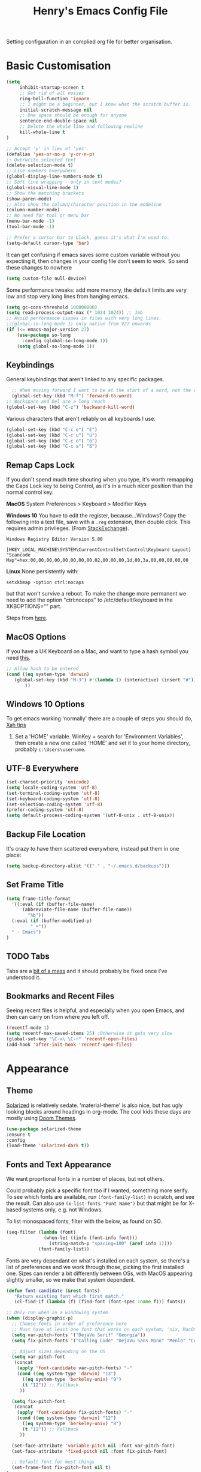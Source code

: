 #+TITLE: Henry's Emacs Config File

Setting configuration in an complied org file for better organisation. 

* Basic Customisation

#+begin_src emacs-lisp
(setq
     inhibit-startup-screen t
     ;; Get rid of all noises
     ring-bell-function 'ignore
     ;; I might be a beginner, but I know what the scratch buffer is.
     initial-scratch-message nil
     ;; One space should be enough for anyone 
     sentence-end-double-space nil
     ;; Delete the whole line and following newline
     kill-whole-line t
)

;; Accept 'y' in lieu of 'yes'.
(defalias 'yes-or-no-p 'y-or-n-p)
;; Overwrite selected text
(delete-selection-mode t)
;; Line numbers everywhere
(global-display-line-numbers-mode t)
;; Soft line wrapping - only in text modes?
(global-visual-line-mode 1)
;; Show the matching brackets
(show-paren-mode)
;; Also show the column/character position in the modeline
(column-number-mode)
;; No need for tool or menu bar
(menu-bar-mode -1)
(tool-bar-mode -1)

;; Prefer a cursor bar to block, guess it's what I'm used to.
(setq-default cursor-type 'bar)

#+end_src

It can get confusing if emacs saves some custom variable without you expecting it, then changes in your config file don't seem to work. So send these changes to nowhere

#+BEGIN_SRC emacs-lisp
(setq custom-file null-device)
#+END_SRC

Some performance tweaks: add more memory, the default limits are very low and stop very long lines from hanging emacs.

#+BEGIN_SRC emacs-lisp
(setq gc-cons-threshold 100000000)
(setq read-process-output-max (* 1024 1024)) ;; 1mb
;; Avoid performance issues in files with very long lines.
;;(global-so-long-mode 1) only native from V27 onwards
(if (<= emacs-major-version 27)
    (use-package so-long
      :config (global-so-long-mode 1))
    (setq global-so-long-mode 1))
#+END_SRC

** Keybindings

   General keybindings that aren't linked to any specific packages.

#+begin_src emacs-lisp
    ;; When moving forward I want to be at the start of a word, not the end.
    (global-set-key (kbd "M-f") 'forward-to-word)
  ;; Backspace and Del are a long reach
  (global-set-key (kbd "C-z") 'backward-kill-word)
#+end_src

Various characters that aren't reliably on all keyboards I use.
   
#+begin_src emacs-lisp
(global-set-key (kbd "C-c e") "€")
(global-set-key (kbd "C-c u") "ü")
(global-set-key (kbd "C-c o") "ö")
(global-set-key (kbd "C-c s") "ß")
#+end_src

** Remap Caps Lock

   If you don't spend much time shouting when you type, it's worth remapping the Caps Lock key to being Control, as it's in a much nicer position than the normal control key.

   *MacOS*
   System Preferences > Keyboard > Modifier Keys

   *Windows 10*
   You have to edit the register, because...Windows? Copy the following into a text file, save with a ~.reg~ extension, then double click. This requires admin privileges. (From [[https://superuser.com/questions/949385/map-capslock-to-control-in-windows-10][StackExchange]]). 
   
   #+begin_src
Windows Registry Editor Version 5.00

[HKEY_LOCAL_MACHINE\SYSTEM\CurrentControlSet\Control\Keyboard Layout]
"Scancode Map"=hex:00,00,00,00,00,00,00,00,02,00,00,00,1d,00,3a,00,00,00,00,00
   #+end_src
   
   *Linux*
  None persistently with:
  : setxkbmap -option ctrl:nocaps

  but that won't survive a reboot. To make the change more permanent we need to add the option "ctrl:nocaps" to /etc/default/keyboard in the XKBOPTIONS="" part.

  Steps from [[https://thesynack.com/posts/persistent-capslock-behavior/][here]].

** MacOS Options

   If you have a UK Keyboard on a Mac, and want to type a hash symbol you need [[https://stackoverflow.com/questions/3977069/emacs-question-hash-key][this]].

   #+begin_src emacs-lisp
     ;; Allow hash to be entered
     (cond ((eq system-type 'darwin)
	    (global-set-key (kbd "M-3") #'(lambda () (interactive) (insert "#")))
            ))
   #+end_src

** Windows 10 Options

To get emacs working 'normally' there are a couple of steps you should do, [[http://ergoemacs.org/emacs/emacs_mswin.html][Xah tips]]

1. Set a 'HOME' variable. WinKey + search for 'Environment Variables', then create a new one called 'HOME' and set it to your home directory, probably =c:\Users\username=. 

** UTF-8 Everywhere

#+begin_src emacs-lisp
(set-charset-priority 'unicode)
(setq locale-coding-system 'utf-8)
(set-terminal-coding-system 'utf-8)
(set-keyboard-coding-system 'utf-8)
(set-selection-coding-system 'utf-8)
(prefer-coding-system 'utf-8)
(setq default-process-coding-system '(utf-8-unix . utf-8-unix))
#+end_src

** Backup File Location

It's crazy to have them scattered everywhere, instead put them in one place:

#+begin_src emacs-lisp
(setq backup-directory-alist '(("." . "~/.emacs.d/backups")))
#+end_src

** Set Frame Title

#+begin_src emacs-lisp
  (setq frame-title-format
	'((:eval (if (buffer-file-name)
		(abbreviate-file-name (buffer-file-name))
		  "%b"))
    (:eval (if (buffer-modified-p) 
	       " •"))
    " - Emacs")
  )
#+end_src


** TODO Tabs

Tabs are a [[https://www.emacswiki.org/emacs/TabsAreEvil][bit of a mess]] and it should probably be fixed once I've understood it.

** Bookmarks and Recent Files

Seeing recent files is helpful, and especially when you open Emacs, and then can carry on from where you left off.

#+begin_src emacs-lisp
  (recentf-mode 1)
  (setq recentf-max-saved-items 25)	;Otherwise it gets very slow
  (global-set-key "\C-x\ \C-r" 'recentf-open-files)
  (add-hook 'after-init-hook 'recentf-open-files)
#+end_src

* Appearance
** Theme

[[https://github.com/bbatsov/solarized-emacs][Solarized]] is relatively sedate. 'material-theme' is also nice, but has ugly looking blocks around headings in org-mode. The cool kids these days are mostly using [[https://github.com/hlissner/emacs-doom-themes][Doom Themes]].

#+begin_src emacs-lisp
(use-package solarized-theme
:ensure t
:config
(load-theme 'solarized-dark t))
#+end_src

** Fonts and Text Appearance

We want proprtional fonts in a number of places, but not others.

Could probably pick a specific font too if I wanted, something more serify. To see which fonts are available, run =(font-family-list)= in scratch, and see the result. Can also use =(x-list-fonts "Font Name")= but that might be for X-based systems only, e.g. not Windows.

To list monospaced fonts, filter with the below, as found on SO.
#+BEGIN_SRC emacs-lisp :tangle no
(seq-filter (lambda (font)
              (when-let ((info (font-info font)))
                (string-match-p "spacing=100" (aref info 1))))
            (font-family-list))
#+END_SRC

Fonts are very dependant on what's installed on each system, so there's a list of preferences and we work through those, picking the first installed one. Sizes can render a bit differently between OSs, with MacOS appearing slightly smaller, so we make that system dependent.

#+BEGIN_SRC emacs-lisp
(defun font-candidate (&rest fonts)
   "Return existing font which first match."
   (cl-find-if (lambda (f) (find-font (font-spec :name f))) fonts))

;; Only run when in a windowing system
(when (display-graphic-p)
  ;; Choose fonts in order of preference here
  ;; Must have at least one font that works on each system; 'nix, MacOS and Windows
  (setq var-pitch-fonts '("DejaVu Serif" "Georgia"))
  (setq fix-pitch-fonts '("Calling Code" "DejaVu Sans Mono" "Menlo" "Courier New"))

  ;; Adjust sizes depending on the OS
  (setq var-pitch-font
   (concat
    (apply 'font-candidate var-pitch-fonts) "-"
    (cond ((eq system-type 'darwin) "13")
      ((eq system-type 'berkeley-unix) "9")
      (t "12")) ;; Fallback
     ))

  (setq fix-pitch-font
   (concat
    (apply 'font-candidate fix-pitch-fonts) "-"
    (cond ((eq system-type 'darwin) "12")
      ((eq system-type 'berkeley-unix) "8")
      (t "11")) ;; Fallback
     ))

  (set-face-attribute 'variable-pitch nil :font var-pitch-font)
  (set-face-attribute 'fixed-pitch nil :font fix-pitch-font)

  ;; Default font for most things
  (set-frame-font fix-pitch-font nil t)
)

(defun set-buffer-variable-pitch ()
  (interactive)
  (variable-pitch-mode t)
  (setq line-spacing 3)
   (set-face-attribute 'org-table nil :inherit 'fixed-pitch)
   (set-face-attribute 'org-code nil :inherit 'fixed-pitch)
   (set-face-attribute 'org-block nil :inherit 'fixed-pitch)
  )
;; Specify where the proportional fonts should be used.
(add-hook 'org-mode-hook 'set-buffer-variable-pitch)
(add-hook 'eww-mode-hook 'set-buffer-variable-pitch)
(add-hook 'Info-mode-hook 'set-buffer-variable-pitch)
#+END_SRC

** Mode Line

A fancier modeline. Also run ~M-x nerd-icons-install-fonts~ to make sure all the relevant fonts are installed.

#+begin_src emacs-lisp
;; Needed for multiple mode-line
;; themes
(use-package all-the-icons
  :ensure t
)
;; Don't forget to run M-x all-the-icons-install-fonts

;; now uses 
(use-package doom-modeline
  :ensure t
  :config (doom-modeline-mode 1))
#+end_src

** Dimmer

Dims the modeline of the inactive buffers.

#+begin_src emacs-lisp
(use-package dimmer
  :ensure t
  :custom (dimmer-fraction 0.1)
  :config (dimmer-mode))
#+end_src

** Rainbow Delimiters

Pretty and helpful for any bracket heavy languages.

#+begin_src emacs-lisp
(use-package rainbow-delimiters
 :ensure t
 :config
 (add-hook 'prog-mode-hook #'rainbow-delimiters-mode)
)
#+end_src

** Emoji

Guide on setting up [[https://github.com/iqbalansari/emacs-emojify][emacs-emojify]] by [[https://ianyepan.github.io/posts/emacs-emojis/][Ian YE Pan]]. For Windows there's the Segoe UI Emoji, for other systems you can download the [[https://fonts.google.com/noto/specimen/Noto+Color+Emoji][Noto Colour Emoji]] and install them. For Linux that's adding to a ~~/.fonts~ dir and running ~fc-cache -v ~/.fonts~ to add them.

#+begin_src emacs-lisp
  (setq emoji-font (cond
		    ((member "Segoe UI Emoji" (font-family-list)) "Segoe UI Emoji")
		    ((member "Noto Color Emoji" (font-family-list)) "Noto Color Emoji")))

  (use-package emojify
      :ensure t
      :config
      (when emoji-font (set-fontset-font
			t 'symbol (font-spec :family emoji-font) nil 'prepend))
      (setq emojify-display-style 'unicode)
      (setq emojify-emoji-styles '(unicode))
      :hook
	(after-init . global-emojify-mode))
#+end_src

(Yes, there's a better way of doing the above, code, I just don't have the brainpower right now 😕.)

Then the easiest way to find and insert an emoji is to call ~emojify-apropos-emoji~. 

** Xah Colour Colour Codes

Highlights RGB values in their colours, using the following function from [[http://xahlee.info/emacs/emacs/emacs_CSS_colors.html][Xah Lee]].

#+begin_src emacs-lisp
(defun xah-syntax-color-hex ()
  "Syntax color text of the form 「#ff1100」 and 「#abc」 in current buffer.
URL `http://xahlee.info/emacs/emacs/emacs_CSS_colors.html'
Version 2017-03-12"
  (interactive)
  (font-lock-add-keywords
   nil
   '(("#[[:xdigit:]]\\{3\\}"
      (0 (put-text-property
	  (match-beginning 0)
	  (match-end 0)
	  'face (list :background
		      (let* (
			     (ms (match-string-no-properties 0))
			     (r (substring ms 1 2))
			     (g (substring ms 2 3))
			     (b (substring ms 3 4)))
			(concat "#" r r g g b b))))))
     ("#[[:xdigit:]]\\{6\\}"
      (0 (put-text-property
	  (match-beginning 0)
	  (match-end 0)
	  'face (list :background (match-string-no-properties 0)))))))
  (font-lock-flush))

(add-hook 'css-mode-hook 'xah-syntax-color-hex)
(add-hook 'php-mode-hook 'xah-syntax-color-hex)
(add-hook 'html-mode-hook 'xah-syntax-color-hex)
  
#+end_src

* Packages
** Own Functions

Load any personal functions.

#+begin_src emacs-lisp
(add-to-list 'load-path "~/.emacs.d/private_functions/")
(load-library "hl_functions")
#+end_src

** Dired

Want to reduce the clutter mostly by hiding hidden files and extended information, which can be done via ~dired-omit-mode~ that hides certain files, a function that comes from the additional, built in, dired-x package, and ~dired-hide-details-mode~ that list only file and directory names, and nothing else. Toggle it on and off with ~"("~. 

Perhaps package dired+ or dired-subtree is interesting? also other [[https://github.com/Fuco1/dired-hacks][dired hacks]]. There's also something in [[https://github.com/patrickt/emacs/blob/master/readme.org][this]] about dired opening multiple windows, which mine does and is very annoying. Looks like I should be using =a= instead of =RET=. Also =i= opens a directory in the same buffer below.

Also hiding details by default needs to be enabled somehow.
#+begin_src emacs-lisp
(add-hook 'dired-mode-hook (lambda () (dired-hide-details-mode)))
#+end_src

#+begin_src emacs-lisp
(with-eval-after-load 'dired
  (require 'dired-x)
  ;; Set dired-x global variables here.  For example:
   (setq-default dired-omit-mode t)
   (setq-default dired-omit-files "^\\.?#\\|^\\.$\\|^\\.\\.$\\|^\\.")
   (define-key dired-mode-map (kbd "C-o") 'dired-omit-mode)
    )
(add-hook 'dired-mode-hook
    (lambda ()
     ;; Set dired-x buffer-local variables here.  For example:
     ;; (dired-omit-mode 1)
      ))
#+end_src

~dired-narrow~ allows you to quickly filter the files in a dired buffer, hit the keybinding and start typing

#+begin_src emacs-lisp
  (use-package dired-narrow
  :ensure t
  :bind (:map dired-mode-map
              ("/" . dired-narrow)))
#+end_src

** Which Key

Shows possible completitions. Also use which-key-postframe?

#+begin_src emacs-lisp
(use-package which-key 
 :ensure t
 :init 
 (which-key-mode t)
)
#+end_src

** Undo-Tree

Naturally bound to =C-/=, =n= and =p= navigate up and down, =f= and =b= switch branches. =q= (or =C-q=) will quit with changes matching the point you selected.

Also make =C-z= simple undo, I can't get that muscle memory out of my fingers.

[[http://pragmaticemacs.com/emacs/advanced-undoredo-with-undo-tree]]

#+begin_src emacs-lisp
  (use-package undo-tree
    :ensure t
    :diminish undo-tree-mode
    :config
    (progn
      (global-undo-tree-mode)
      (setq undo-tree-visualizer-timestamps t)
      (setq undo-tree-visualizer-diff t)
      ;;(global-unset-key "\C-z") ;; remove other bindings
      ;;(global-set-key "\C-\/" 'undo-tree-undo)
      (setq undo-tree-history-directory-alist '(("." . "~/.emacs.d/undo")))
      ))
#+end_src
 
** Ido

Better suggestion customisation. Is the list better vertical, or horizontal?

#+begin_src emacs-lisp
(use-package ido
  :ensure t
  :config
  (progn
    (setq ido-enable-flex-matching t)
    (setq ido-everywhere t)
    (ido-mode 1)
    ;; Display ido results vertically, rather than horizontally
   ;; (setq ido-decorations (quote ("\n-> " "" "\n   " "\n   ..." "[" "]" " [No match]" " [Matched]" " [Not readable]" " [Too big]" " [Confirm]")))
))
#+end_src

** Regex

/Default Commands Reminder/
- =C-s= isearch-forward
- =C-r= iseach-backward
- =C-M-s= isearch-forward-regexp
- =C-M-r= isearch-backward-regexp
- =M-%= query-replace
- =C-M-%= query-replace-regexp - remapped to visual-regexp

#+begin_src emacs-lisp
(use-package visual-regexp
  :ensure t
  :config
  (progn
    (define-key global-map (kbd "C-M-%") 'vr/query-replace)
    ))

#+end_src

** Avy

[[https://github.com/abo-abo/avy][Avy]] is a fast way of jumping around the visible screen, and it can [[https://karthinks.com/software/avy-can-do-anything/][do lots of other useful things too]].

#+begin_src emacs-lisp
  (use-package avy
    :ensure t
    :bind ("C-c C-SPC" . avy-goto-char-timer)
    )
#+end_src

If you define avy-actions (see them with ~?~ once you've narrowed your selection) you can type the character for that action (which won't be used as an option in the narrowing process) before typing the characters that select your candidate. Then, once you've selected your candidate that action will be applied.

Must also remember to use ~global-pop-mark~ (~C-x C-SPC~) to jump back to where you were previously after a little excursion.

** Spell Checking

Enable flyspell in all text modes and in those places in source where you write comments. This uses either ispell or aspell on Linux. For Windows and MacOS it seems to be easiest to use [[https://hunspell.github.io][Hunspell]] (MacOS:  =brew install hunspell=). Then you need to download the dictionaries you want, useful note from brew: 

#+begin_quote
Dictionary files (*.aff and *.dic) should be placed in ~/Library/Spelling/ or /Library/Spelling/. Homebrew itself provides no dictionaries for Hunspell, but you can download compatible dictionaries from other sources, such as https://wiki.openoffice.org/wiki/Dictionaries .
#+end_quote

Also emacs on MacOS can't find hunspell dictionaries unless you start it in the home folder, or use this [[https://passingcuriosity.com/2017/emacs-hunspell-and-dictionaries/][tip]] to fix that.

Working on mutli-language support:
https://200ok.ch/posts/2020-08-22_setting_up_spell_checking_with_multiple_dictionaries.html
https://www.monotux.tech/posts/2021/02/hunspell-multi-lang/
https://stackoverflow.com/questions/42159012/emacs-spell-check-on-fly-for-2-languages

For OpenBSD install hunspell and dicts with:

#+begin_src sh
pkg_add hunspell mozilla-dicts-ca
#+end_src


#+BEGIN_SRC emacs-lisp
  ;; set up hunspell dictionary for windows and macos
  (cond ((eq system-type 'windows-nt)
	 (add-to-list 'exec-path "~/.emacs.d/Hunspell/bin/")
	 (setenv "DICTDIR" (expand-file-name "~/.emacs.d/Hunspell/")) 

	 (setq ispell-program-name (locate-file "hunspell"
		      exec-path exec-suffixes 'file-executable-p))
	 (setq ispell-list-command "--list")
	 (setq ispell-local-dictionary "en_GB")
	 ;; Added below to try and get multilanguage to work.
	 ;; (setq ispell-dictionary "en_GB,de_DE_frami")
	 ;; (ispell-set-spellchecker-params)
	 ;; (ispell-hunspell-add-multi-dic "en_GB,de_DE_frami")
	 )
	 ((eq system-type 'darwin)
	 ;; Set $DICPATH to "$HOME/Library/Spelling" for hunspell.
	 (setenv
	  "DICPATH"
	  (concat (getenv "HOME") "/Library/Spelling"))
	 (setenv "DICTIONARY" "en_GB")
	   ;; Assuming this is where "brew install hunspell" puts it.
	 (setq ispell-program-name "/usr/local/bin/hunspell")
	 (setq ispell-list-command "--list")
	 (setq ispell-local-dictionary "en_GB")
	 )
	 ((eq system-type 'berkeley-unix) ;; for OpenBSD, same for other BSDs?
	 (setenv "DICTDIR" "/usr/local/share/mozilla-dicts")
	 (setenv "DICTIONARY" "en-GB")
	 (setq ispell-progam-name "hunspell")
	 (setq ispell-list-command "--list")
	 (setq ispell-local-dictionary "en-GB")
	 )
  )
#+END_SRC

#+BEGIN_SRC emacs-lisp
(add-hook 'text-mode-hook 'flyspell-mode)
(add-hook 'prog-mode-hook 'flyspell-prog-mode)

;; On big org files this can get very slow, so use it only when not typing
(use-package flyspell-lazy
  :ensure t
  :config
  (flyspell-lazy-mode 1)
)
#+END_SRC

** Move Buffer

Allows for quick switching of buffers between windows within a frame, bound to =C-S-<arrow>=. 

#+begin_src emacs-lisp
(use-package buffer-move
  :ensure t
  :config
  (progn
    (global-set-key (kbd "<C-S-up>")     'buf-move-up)
    (global-set-key (kbd "<C-S-down>")   'buf-move-down)
    (global-set-key (kbd "<C-S-left>")   'buf-move-left)
    (global-set-key (kbd "<C-S-right>")  'buf-move-right))
)
#+end_src

** Expand Region

#+begin_src emacs-lisp
(use-package expand-region
  :ensure t
  :bind ("C-=" . er/expand-region))
#+end_src

* Org-Mode

Basic changes. 

#+begin_src emacs-lisp
;; show inline images as a default.
(setq org-startup-with-inline-images t)

;; Store links from anywhere
(global-set-key (kbd "C-c l") 'org-store-link)
(global-set-key (kbd "C-c a") 'org-agenda)
#+end_src

More to do states, and their colours (not always theme compatible, should probably update that later).

#+begin_src emacs-lisp
;; TODO list sequence, add 'IN PROGRESS' and  'WAITING' to default options
(setq org-todo-keywords
      '((sequence "TODO" "IN PROGRESS" "WAITING" "|" "DONE")))

;; Colour the todo keywords
(setq org-todo-keyword-faces
  '(("TODO" . (:foreground "white" :background "OrangeRed3"))
    ("IN PROGRESS" . (:foreground "white" :background "firebrick"))
    ("WAITING" . (:background "pink"))
    ("DONE" . (:background "OliveDrab3"))))
#+end_src

With long ToDo items names, the list can get messy and wrap in unpleasant ways, then a column view is nicer. Can access this from the agenda ToDo view ~C-c a t~ using ~C-c C-x C-c~. Note that you have to use this to sequence to refresh the column view as well, pressing ~g~ as usual refreshes, but jumps out of the column view. There's probably a way to fix that.

#+BEGIN_SRC emacs-lisp
;; Set the column view for the todo list
;; see in agenda view with C-c C-x C-c
(setq org-columns-default-format
      "%35ITEM %TODO %15DEADLINE %ALLTAGS")
#+end_src

Appearance, based a lot [[https://zzamboni.org/post/beautifying-org-mode-in-emacs/][on this]]. Some useful info [[https://protesilaos.com/codelog/2020-07-17-emacs-mixed-fonts-org/][here too]].

#+BEGIN_SRC emacs-lisp
;; Means * / = ~ etc. will be hidden.
(setq org-hide-emphasis-markers t)
(setq org-startup-folded t)
;; Pretty bullets instead of lots of stars
(use-package org-bullets
  :ensure t
  :config
  (add-hook 'org-mode-hook (lambda () (org-bullets-mode 1))))
#+END_SRC

Keep the agenda files in a separate file. Partly because we disabled writing customisation info into the init.el file, but also it means you can have a text file per installation with the org files for that installation in it. Either add a whole file path, or a folder (ending in ' / ') to add all .org files in it. 

If you give the following only a relative path or a file name, it looks in the  directory of the currently open buffer. If emacs can't find it, then any function relating the agenda don't work (e.g. can't clock in). If you add files to your agenda list with =C-[=, or remove them, with  =C-]=) they will be added and removed in this file. 

The agenda view will also mess around with your windows/buffer views. With the last option set it will return you to your previous layout when hitting =q=. 

#+BEGIN_SRC emacs-lisp
(setq org-agenda-files "~/.emacs.d/agenda_files.txt")

;; The agenda view can mess with your layout
(setq org-agenda-restore-windows-after-quit t)
#+END_SRC

For the clock table I don't want it to jump to days, but keep hours as the biggest unit, otherwise it's harder to compare tasks quickly.

#+begin_src emacs-lisp
;;Keep the clock table in hours, and not count days
(setq org-duration-format (quote h:mm))
#+end_src

** Templates and Skeletons

Use a basic org-mode template for new files. More details at [[https://www.gnu.org/software/emacs/manual/html_node/autotype/index.html][AutoType]].

#+begin_src emacs-lisp
  (auto-insert-mode)
  (setq auto-insert-query nil)
  (define-auto-insert '("\.org" . "Org Skeleton")
  '("Short description: "
    "#+TITLE: " (my/create-org-title (buffer-name)) \n
    "#+DATE: "(format-time-string "<%Y-%m-%d %a>") \n
    "#+FILETAGS: " \n \n _))
#+end_src

** Exporting

 Normally I just want to export a small section as HTML to copy into an e-mail, never the whole file. This setting doesn't seem to stick though.

 #+BEGIN_SRC emacs-lisp
(setq org-export-initial-scope 'subtree)
 #+END_SRC

*** HTMLIZE

 This helps to syntax colour exported code blocks, needed by org-mode's html export module. 
 #+BEGIN_SRC emacs-lisp
 (use-package htmlize
    :ensure t
 )
 #+END_SRC

** Archiving

Make the archive match the hierarchy in the main org document. Using the [[https://gist.github.com/kepi/2f4acc3cc93403c75fbba5684c5d852d][org-archive-subtree function]]. Replaces the usual function, under the same command =C-c C-x C-a=. This does keep the hierarchy, but not the sequence.

   #+begin_src emacs-lisp
(require 'org-archive-subtree-hierarchical)
(setq org-archive-default-command 'org-archive-subtree-hierarchical)
   #+end_src

* Programming

** Smart Parentheses

A better way of dealing with brackets. [[https://github.com/Fuco1/smartparens][github page]], and a [[https://ebzzry.com/en/emacs-pairs/][user guide]].

#+begin_src emacs-lisp
(use-package smartparens-config
  :ensure smartparens
  :config (progn (show-smartparens-global-mode t)) ;; High list current pair
  )
;;(add-hook 'prog-mode-hook 'turn-on-smartparens-strict-mode)
#+end_src

** Projectile

[[https://docs.projectile.mx/projectile/index.html][Documents]] for project interaction library. To mark a folder as a project, add a empty '.projectile' file to it.

#+begin_src emacs-lisp
(use-package projectile
  :ensure t
  :init
  (projectile-mode +1)
  :bind (:map projectile-mode-map
              ("C-c p" . projectile-command-map)))
#+end_src

** Treemacs

For better overviews in projects. [[https://github.com/Alexander-Miller/treemacs#installation][Documentation]]

#+begin_src emacs-lisp
(use-package treemacs
  :ensure t
  :defer t
)

(use-package treemacs-projectile
  :after (treemacs projectile)
  :ensure t)
#+end_src

** Company Mode

Company completion can be used in anything, but I only want to use it for coding. Still seems active in comments, which I don't really want. 

#+begin_src emacs-lisp
(use-package company
  :ensure t
  :defer t
  :diminish
  :config
  (setq company-dabbrev-other-buffers t
        company-dabbrev-code-other-buffers t)
  :hook (;;(text-mode . company-mode)
         (prog-mode . company-mode)))
#+end_src 

** TODO Python  

I want a consistent configuration between Windows, MacOS and Linux; so I suspect this is going to be limited by what I can get work on Windows. 

For working with different python environments. This is also loaded/integrated with Elpy, but here we set the WORKON_HOME directory so it's easier to find them in =M-x pyvenv-workon=.

#+begin_src emacs-lisp
  (use-package pyvenv
    :ensure t
    :init
    (cond ((eq system-type 'windows-nt)
	  (setenv "WORKON_HOME" "c:/ProgramData/Anaconda3/envs")))
  )
#+end_src

Slightly nicer than Flymake. For Python, make sure it's calling whatever the current envs python is.

#+begin_src emacs-lisp
(use-package flycheck
  :ensure t
  :config
  :hook (sh-mode . flycheck-mode)
)
#+end_src

LSP Mode is all fancy and modern, but Elpy gets the job done.

For Windows where python is installed via Anaconda, I can only get it to work reliably if I activate the environment I want to work in /first/ in the Anaconda prompt, then launch Emacs. This means installing all the dependencies in each environment first (e.g. jedi, flake8 etc.), but anything else eventually causes a failure as some different version of Python is launched in parallel which is missing the right packages. 

#+begin_src emacs-lisp
  (use-package elpy
    :ensure t
    :defer t
    :init
    (advice-add 'python-mode :before 'elpy-enable)
    :config
    (setq elpy-rpc-python-command "python")
    (setq elpy-rpc-virtualenv-path 'current)
    (setq elpy-get-info-from-shell t)
    (when (load "flycheck" t t) ;; is the 3rd value nil or t? depends who you ask. 
       (setq elpy-modules (delq 'elpy-module-flymake elpy-modules))
       (add-hook 'elpy-mode-hook 'flycheck-mode))
    (setq python-shell-interpreter "ipython"
	  python-shell-interpreter-args "-i --simple-prompt")
  )

  ;; This ensures that the python shell buffer scrolls
  ;; down to show the output of the last run code.
  (advice-add 'elpy-shell-send-region-or-buffer
	      :before (lambda (&optional rest)
			(let ((curbuf (current-buffer)))
			  (elpy-shell-switch-to-shell)
			  (goto-char (point-max))
			  (recenter -10)
			  (elpy-shell-switch-to-buffer)))
	      '((name . "elpy-shell-scroll-to-bottom")))

#+end_src

** Markdown
   #+begin_src emacs-lisp
(use-package markdown-mode
  :ensure t
  :commands (markdown-mode gfm-mode)
  :mode (("README\\.md\\'" . gfm-mode)
         ("\\.md\\'" . markdown-mode)
         ("\\.markdown\\'" . markdown-mode))
  :init (setq markdown-command "multimarkdown"))
   #+end_src
   
** YAML

#+begin_src emacs-lisp
(use-package yaml-mode
  :mode "\\.yaml\\'"
  :ensure t)
#+end_src

** Web

If [[https://www.web-mode.org][Web-Mode]] doesn't automatically detect the correct engine for templates, you can force the correct one with =M-x web-mode-set-engine RET ENGINE_NAME RET=, e.g. "go".

If that gets tiresome it is also possible to add:
  : -*- engine:ENGINE_NAME -*-
into a comment on the page.
  
#+begin_src emacs-lisp
  (use-package web-mode
    :ensure t
    :mode ("\\.html\\'"
	   "\\.php\\'")
    :config
    (progn
      (setq web-mode-code-indent-offset 2)
      (setq web-mode-enable-engine-detection t)
      (setq web-mode-enable-auto-quoting nil)))
#+end_src

** TODO CSV

[[https://elpa.gnu.org/packages/csv-mode.html][CSV-mode docs]], default separators are tabs and commas, add semi-colon for all languages that use a comma as a decimal place separator.

The docs say that editing =csv-separators= should be enough to set the possible separators, but this doesn't seem to be working correctly, when opening a semi-colon separated file it doesn't split on the semi-colons. 

=csv-separator-chars= should not be set directly, but trying to set that with ='(44 59 9)= didn't make any difference. How does csv-mode know /which/ separator it should use in a file? Even reducing the separators to /only/ being ";" didn't make it work. 

#+begin_src emacs-lisp
(use-package csv-mode
  :ensure t
  :config
  (progn
    ;; Below seems to set the separators correctly, but
    ;; then CSV mode ignores semi-colons when opening files.
    (setq csv-separators '("," ";" "	"))
    )
)
#+end_src

** Tex/Latex

For editing LaTex documents [[https://www.gnu.org/software/auctex/documentation.html][AucTeX]] appears the most integrated option, defaults below from the AucTex manual.
   
   #+begin_src emacs-lisp
(use-package tex
   :ensure auctex)
(setq TeX-auto-save t)
(setq TeX-parse-self t)
(setq-default TeX-master nil)
#+end_src

** Lilypond

   [[https://www.lilypond.org][Lilypond]] is a LaTeX like way of marking up musical notation, and then generating the engraving, normally as a PDF file. There is [[https://lilypond.org/doc/v2.23/Documentation/usage/text-editor-support#emacs-mode][official documentation]] for it, but that didn't quite work, this had [[https://francopasut.netlify.app/post/emacs_write_lilypond/][more details]] to get Emacs to actually find the lilypond-mode.el file which is automatically installed with lilypond, but not automatically found.. This depends on where it's been installed, and there must be a good way of doing that. Here I'm just limiting to where it's installed on a Mac with brew.sh, and only checking it then. There is also an integration with [[https://melpa.org/#/flycheck-lilypond][flycheck]] that might be worth checking out.

   #+begin_src emacs-lisp
(cond ((eq system-type 'darwin)
      (setq load-path (append (list
			       (expand-file-name "/usr/local/Cellar/lilypond/2.22.2/share/emacs/site-lisp/lilypond"))
			       load-path))))

(autoload 'LilyPond-mode "lilypond-mode")
(setq auto-mode-alist
      (cons '("\\.ly$" . LilyPond-mode) auto-mode-alist))

(add-hook 'LilyPond-mode-hook (lambda () (turn-on-font-lock)))
   #+end_src
   
** Magit

   For working with Git, and related EDiff settings. Could probably customise the faces of the diffs a bit more.
   
   #+begin_src emacs-lisp
(use-package magit
  :ensure t)

;; Somewhat related EDiff settings
;; Don't use the little pop-up window, and split horizontally by default.
(setq ediff-window-setup-function 'ediff-setup-windows-plain)
(setq ediff-split-window-function 'split-window-horizontally)
   #+end_src
* Interesting Packages to be investigated

- expand region
- treemacs
- [[https://github.com/bbatsov/projectile][projectile]]
- dired subtree
- [[https://github.com/tlh/workgroups.el][Workspace]]
- [[https://github.com/nex3/perspective-el][perspective]] to manage a collection of buffers?

LSP mode for Python development environment instead of Elpy?

- [[https://emacs-lsp.github.io/lsp-mode/page/installation/][lsp-mode docs]]
- [[https://ddavis.io/posts/emacs-python-lsp/][ddavis.io]]
- [[https://vxlabs.com/2018/06/08/python-language-server-with-emacs-and-lsp-mode/][vxLabs]]

* References/other config files of interest

[[https://zzamboni.org/post/my-emacs-configuration-with-commentary/]]
[[https://github.com/zzamboni/dot-emacs/blob/master/init.org]]

[[https://pages.sachachua.com/.emacs.d/Sacha.html#org955a0ab]]

[[https://github.com/patrickt/emacs/blob/master/readme.org]] (and the [[https://github.com/patrickt/emacs/blob/master/init.el][init.el]] file)

[[http://www.howardism.org/Technical/Emacs/emacs-init.html]]

[[https://github.com/cocreature/dotfiles/blob/master/emacs/.emacs.d/emacs.org]]

[[https://blog.sumtypeofway.com/posts/emacs-config.html]]

[[https://github.com/PythonNut/quark-emacs]]

[[https://github.com/jwiegley/use-package][Use Package Docs]]

 Ideas?
 https://zzamboni.org/post/my-blogging-setup-with-emacs-org-mode-ox-hugo-hugo-gitlab-and-netlify/

** Useful Commands I always forget

=C-h k= Describes keybindings
=M-;= Comment region
=<s TAB= Insert Code Block. This is actually part of a whole templating system.

